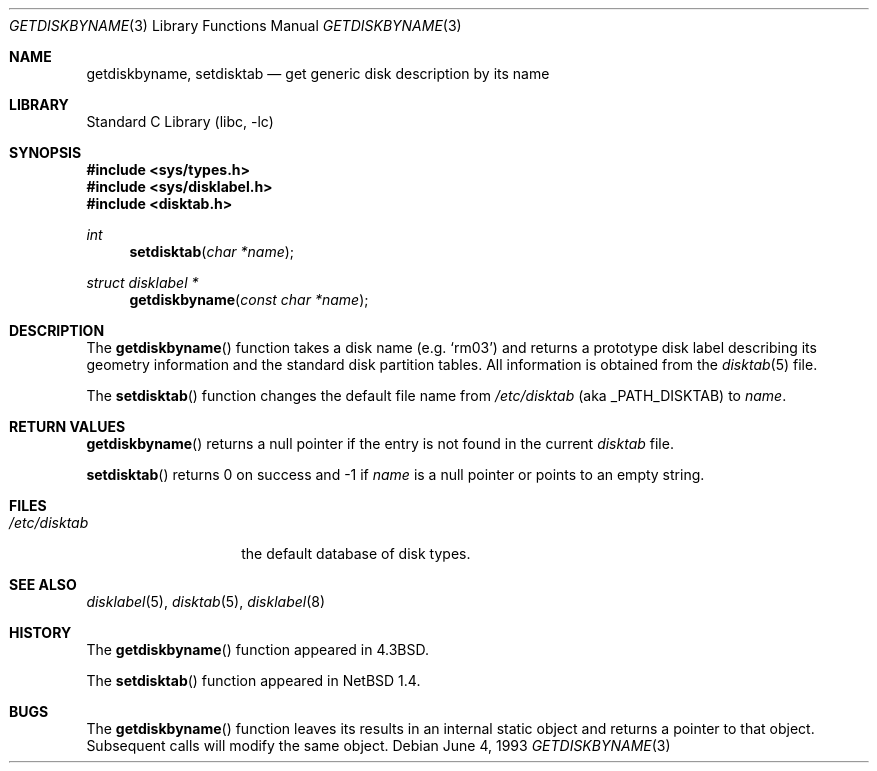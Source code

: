 .\"	$NetBSD: getdiskbyname.3,v 1.10 2002/10/01 16:59:46 wiz Exp $
.\"
.\" Copyright (c) 1983, 1991, 1993
.\"	The Regents of the University of California.  All rights reserved.
.\"
.\" Redistribution and use in source and binary forms, with or without
.\" modification, are permitted provided that the following conditions
.\" are met:
.\" 1. Redistributions of source code must retain the above copyright
.\"    notice, this list of conditions and the following disclaimer.
.\" 2. Redistributions in binary form must reproduce the above copyright
.\"    notice, this list of conditions and the following disclaimer in the
.\"    documentation and/or other materials provided with the distribution.
.\" 3. All advertising materials mentioning features or use of this software
.\"    must display the following acknowledgement:
.\"	This product includes software developed by the University of
.\"	California, Berkeley and its contributors.
.\" 4. Neither the name of the University nor the names of its contributors
.\"    may be used to endorse or promote products derived from this software
.\"    without specific prior written permission.
.\"
.\" THIS SOFTWARE IS PROVIDED BY THE REGENTS AND CONTRIBUTORS ``AS IS'' AND
.\" ANY EXPRESS OR IMPLIED WARRANTIES, INCLUDING, BUT NOT LIMITED TO, THE
.\" IMPLIED WARRANTIES OF MERCHANTABILITY AND FITNESS FOR A PARTICULAR PURPOSE
.\" ARE DISCLAIMED.  IN NO EVENT SHALL THE REGENTS OR CONTRIBUTORS BE LIABLE
.\" FOR ANY DIRECT, INDIRECT, INCIDENTAL, SPECIAL, EXEMPLARY, OR CONSEQUENTIAL
.\" DAMAGES (INCLUDING, BUT NOT LIMITED TO, PROCUREMENT OF SUBSTITUTE GOODS
.\" OR SERVICES; LOSS OF USE, DATA, OR PROFITS; OR BUSINESS INTERRUPTION)
.\" HOWEVER CAUSED AND ON ANY THEORY OF LIABILITY, WHETHER IN CONTRACT, STRICT
.\" LIABILITY, OR TORT (INCLUDING NEGLIGENCE OR OTHERWISE) ARISING IN ANY WAY
.\" OUT OF THE USE OF THIS SOFTWARE, EVEN IF ADVISED OF THE POSSIBILITY OF
.\" SUCH DAMAGE.
.\"
.\"     @(#)getdiskbyname.3	8.1 (Berkeley) 6/4/93
.\"
.Dd June 4, 1993
.Dt GETDISKBYNAME 3
.Os
.Sh NAME
.Nm getdiskbyname ,
.Nm setdisktab
.Nd get generic disk description by its name
.Sh LIBRARY
.Lb libc
.Sh SYNOPSIS
.Fd #include \*[Lt]sys/types.h\*[Gt]
.Fd #include \*[Lt]sys/disklabel.h\*[Gt]
.Fd #include \*[Lt]disktab.h\*[Gt]
.Ft int
.Fn setdisktab "char *name"
.Ft struct disklabel *
.Fn getdiskbyname "const char *name"
.Sh DESCRIPTION
The
.Fn getdiskbyname
function
takes a disk name (e.g.
.Ql rm03 )
and returns a prototype disk label
describing its geometry information and the standard
disk partition tables.
All information is obtained from the
.Xr disktab 5
file.
.Pp
The
.Fn setdisktab
function changes the default
.Pn disktab
file name from
.Pa /etc/disktab
.Pq aka Dv _PATH_DISKTAB
to
.Fa name .
.Sh RETURN VALUES
.Fn getdiskbyname
returns a null pointer if the entry is not found in the current
.Pa disktab
file.
.Pp
.Fn setdisktab
returns 0 on success and \-1 if
.Fa name
is a null pointer or points to an empty string.
.Sh FILES
.Bl -tag -width /etc/disktab -compact
.It Pa /etc/disktab
the default database of disk types.
.El
.Sh SEE ALSO
.Xr disklabel 5 ,
.Xr disktab 5 ,
.Xr disklabel 8
.Sh HISTORY
The
.Fn getdiskbyname
function appeared in
.Bx 4.3 .
.Pp
The
.Fn setdisktab
function appeared in
.Nx 1.4 .
.Sh BUGS
The
.Fn getdiskbyname
function leaves its results in an internal static object and returns a
pointer to that object.
Subsequent calls will modify the same object.
